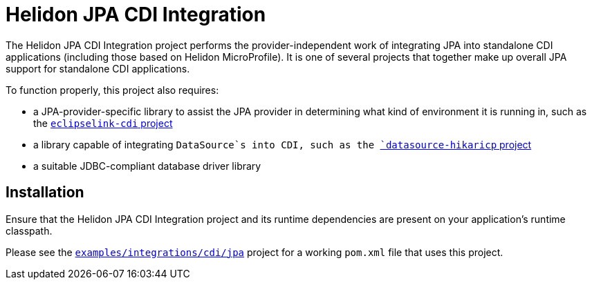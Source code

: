 = Helidon JPA CDI Integration

The Helidon JPA CDI Integration project performs the
provider-independent work of integrating JPA into standalone CDI
applications (including those based on Helidon MicroProfile).  It is
one of several projects that together make up overall JPA support for
standalone CDI applications.

To function properly, this project also requires:

* a JPA-provider-specific library to assist the JPA provider in
  determining what kind of environment it is running in, such as the
  link:../eclipselink-cdi[`eclipselink-cdi` project]
* a library capable of integrating `DataSource`s into CDI, such as the
  link:../datasource-hikaricp[`datasource-hikaricp` project]
* a suitable JDBC-compliant database driver library

== Installation

Ensure that the Helidon JPA CDI Integration project and its runtime
dependencies are present on your application's runtime classpath.

Please see the
link:../../../examples/integrations/cdi/jpa/[`examples/integrations/cdi/jpa`]
project for a working `pom.xml` file that uses this project.

